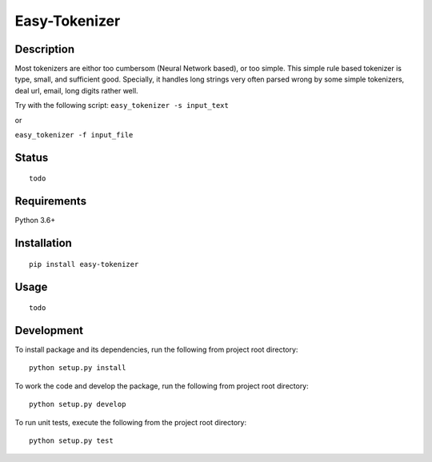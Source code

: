 Easy-Tokenizer
==================

Description
-----------

Most tokenizers are eithor too cumbersom (Neural Network based), or too simple.
This simple rule based tokenizer is type, small, and sufficient good. Specially,
it handles long strings very often parsed wrong by some simple tokenizers, deal
url, email, long digits rather well.  


Try with the following script:
``easy_tokenizer -s input_text``

or

``easy_tokenizer -f input_file``


Status
------------

::

    todo

Requirements
------------

Python 3.6+

Installation
------------

::

    pip install easy-tokenizer


Usage
-----

::

    todo

Development
-----------

To install package and its dependencies, run the following from project
root directory:

::

    python setup.py install

To work the code and develop the package, run the following from project
root directory:

::

    python setup.py develop

To run unit tests, execute the following from the project root
directory:

::

    python setup.py test
